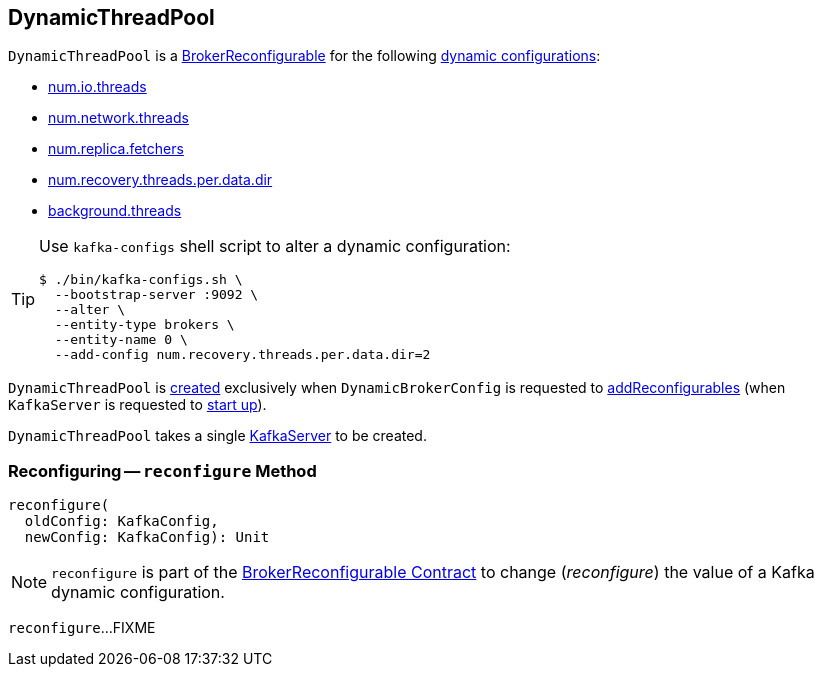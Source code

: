 == [[DynamicThreadPool]] DynamicThreadPool

[[reconfigurableConfigs]]
`DynamicThreadPool` is a <<kafka-server-BrokerReconfigurable.adoc#, BrokerReconfigurable>> for the following <<kafka-server-BrokerReconfigurable.adoc#reconfigurableConfigs, dynamic configurations>>:

* <<kafka-server-KafkaConfig.adoc#NumIoThreadsProp, num.io.threads>>

* <<kafka-server-KafkaConfig.adoc#NumNetworkThreadsProp, num.network.threads>>

* <<kafka-server-KafkaConfig.adoc#NumReplicaFetchersProp, num.replica.fetchers>>

* <<kafka-server-KafkaConfig.adoc#NumRecoveryThreadsPerDataDirProp, num.recovery.threads.per.data.dir>>

* <<kafka-server-KafkaConfig.adoc#BackgroundThreadsProp, background.threads>>

[TIP]
====
Use `kafka-configs` shell script to alter a dynamic configuration:

```
$ ./bin/kafka-configs.sh \
  --bootstrap-server :9092 \
  --alter \
  --entity-type brokers \
  --entity-name 0 \
  --add-config num.recovery.threads.per.data.dir=2
```
====

`DynamicThreadPool` is <<creating-instance, created>> exclusively when `DynamicBrokerConfig` is requested to <<kafka-server-DynamicBrokerConfig.adoc#addReconfigurables, addReconfigurables>> (when `KafkaServer` is requested to <<kafka-server-KafkaServer.adoc#startup, start up>>).

[[creating-instance]]
[[server]]
`DynamicThreadPool` takes a single <<kafka-server-KafkaServer.adoc#, KafkaServer>> to be created.

=== [[reconfigure]] Reconfiguring -- `reconfigure` Method

[source, scala]
----
reconfigure(
  oldConfig: KafkaConfig,
  newConfig: KafkaConfig): Unit
----

NOTE: `reconfigure` is part of the <<kafka-server-BrokerReconfigurable.adoc#reconfigure, BrokerReconfigurable Contract>> to change (_reconfigure_) the value of a Kafka dynamic configuration.

`reconfigure`...FIXME
